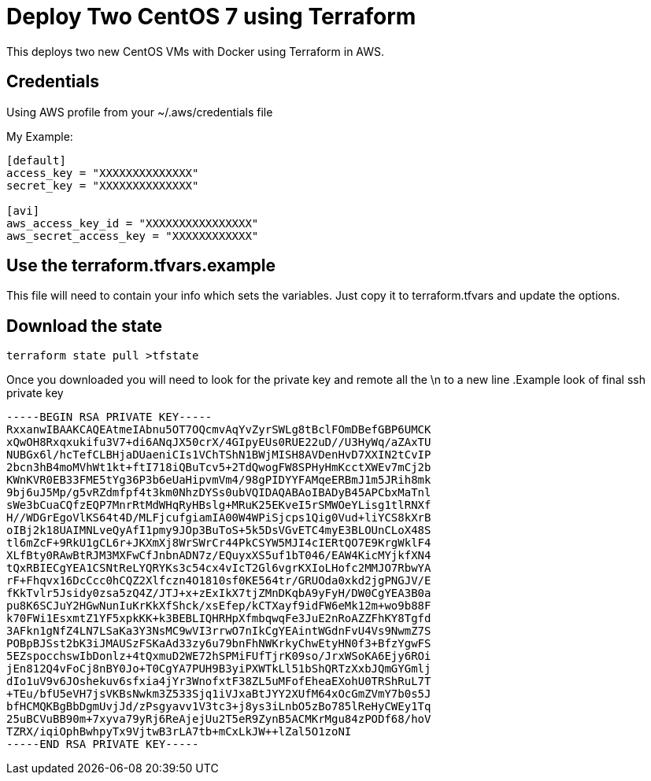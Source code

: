 = Deploy Two CentOS 7 using Terraform

This deploys two new CentOS VMs with Docker using Terraform in AWS.

== Credentials

Using AWS profile from your ~/.aws/credentials file


My Example:
----
[default]
access_key = "XXXXXXXXXXXXXX"
secret_key = "XXXXXXXXXXXXXX"

[avi]
aws_access_key_id = "XXXXXXXXXXXXXXXX"
aws_secret_access_key = "XXXXXXXXXXXX"
----


== Use the terraform.tfvars.example
This file will need to contain your info which sets the variables. Just copy it to terraform.tfvars and update the options. 

== Download the state
----
terraform state pull >tfstate
----

Once you downloaded you will need to look for the private key and remote all the \n to a new line 
.Example look of final ssh private key
----
-----BEGIN RSA PRIVATE KEY-----
RxxanwIBAAKCAQEAtmeIAbnu5OT7OQcmvAqYvZyrSWLg8tBclFOmDBefGBP6UMCK
xQwOH8Rxqxukifu3V7+di6ANqJX50crX/4GIpyEUs0RUE22uD//U3HyWq/aZAxTU
NUBGx6l/hcTefCLBHjaDUaeniCIs1VChTShN1BWjMISH8AVDenHvD7XXIN2tCvIP
2bcn3hB4moMVhWt1kt+ftI718iQBuTcv5+2TdQwogFW8SPHyHmKcctXWEv7mCj2b
KWnKVR0EB33FME5tYg36P3b6eUaHipvmVm4/98gPIDYYFAMqeERBmJ1m5JRih8mk
9bj6uJ5Mp/g5vRZdmfpf4t3km0NhzDYSs0ubVQIDAQABAoIBADyB45APCbxMaTnl
sWe3bCuaCQfzEQP7MnrRtMdWHqRyHBslg+MRuK25EKveI5rSMWOeYLisg1tlRNXf
H//WDGrEgoVlKS64t4D/MLFjcufgiamIA00W4WPiSjcps1Qig0Vud+liYCS8kXrB
oIBj2k18UAIMNLveQyAfI1pmy9JOp3BuToS+5k5DsVGvETC4myE3BLOUnCLoX48S
tl6mZcF+9RkU1gCL6r+JKXmXj8WrSWrCr44PkCSYW5MJI4cIERtQO7E9KrgWklF4
XLfBty0RAwBtRJM3MXFwCfJnbnADN7z/EQuyxXS5uf1bT046/EAW4KicMYjkfXN4
tQxRBIECgYEA1CSNtReLYQRYKs3c54cx4vIcT2Gl6vgrKXIoLHofc2MMJO7RbwYA
rF+Fhqvx16DcCcc0hCQZ2Xlfczn4O1810sf0KE564tr/GRUOda0xkd2jgPNGJV/E
fKkTvlr5Jsidy0zsa5zQ4Z/JTJ+x+zExIkX7tjZMnDKqbA9yFyH/DW0CgYEA3B0a
pu8K6SCJuY2HGwNunIuKrKkXfShck/xsEfep/kCTXayf9idFW6eMk12m+wo9b88F
k70FWi1EsxmtZ1YF5xpkKK+k3BEBLIQHRHpXfmbqwqFe3JuE2nRoAZZFhKY8Tgfd
3AFkn1gNfZ4LN7LSaKa3Y3NsMC9wVI3rrwO7nIkCgYEAintWGdnFvU4Vs9NwmZ7S
POBpBJSst2bK3iJMAUSzFSKaAd33zy6u79bnFhNWKrkyChwEtyHN0f3+BfzYgwFS
5EZspocchswIbDonlz+4tQxmuD2WE72hSPMiFUfTjrK09so/JrxWSoKA6Ejy6ROi
jEn812Q4vFoCj8nBY0Jo+T0CgYA7PUH9B3yiPXWTkLl51bShQRTzXxbJQmGYGmlj
dIo1uV9v6JOshekuv6sfxia4jYr3WnofxtF38ZL5uMFofEheaEXohU0TRShRuL7T
+TEu/bfU5eVH7jsVKBsNwkm3Z533Sjq1iVJxaBtJYY2XUfM64xOcGmZVmY7b0s5J
bfHCMQKBgBbDgmUvjJd/zPsgyavv1V3tc3+j8ys3iLnbO5zBo785lReHyCWEy1Tq
25uBCVuBB90m+7xyva79yRj6ReAjejUu2T5eR9ZynB5ACMKrMgu84zPODf68/hoV
TZRX/iqiOphBwhpyTx9VjtwB3rLA7tb+mCxLkJW++lZal5O1zoNI
-----END RSA PRIVATE KEY-----
----

